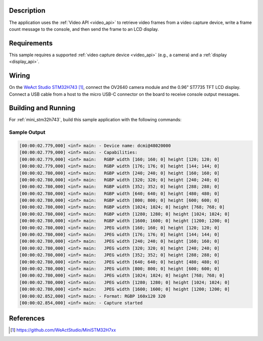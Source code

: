 .. zephyr:code-sample:: video-capture-to-lvgl
   :name: Video capture to LVGL
   :relevant-api: video_interface

   Capture video frames and display them on an LCD using LVGL.

Description
***********

The application uses the :ref:`Video API <video_api>` to retrieve video frames from
a video capture device, write a frame count message to the console, and then send
the frame to an LCD display.

Requirements
************

This sample requires a supported :ref:`video capture device <video_api>` (e.g., a camera)
and a :ref:`display <display_api>`.

Wiring
******

On the `WeAct Studio STM32H743`_, connect the OV2640 camera module and the 0.96" ST7735
TFT LCD display. Connect a USB cable from a host to the micro USB-C connector on the
board to receive console output messages.

Building and Running
********************

For :ref:`mini_stm32h743`, build this sample application with the following commands:

.. zephyr-app-commands::
   :zephyr-app: samples/drivers/video/capture_to_lvgl/
   :board: mini_stm32h743
   :shield: weact_ministm32h7xx_ov2640
   :goals: build flash
   :gen-args: -DCONFIG_BOOT_DELAY=2000
   :compact:

Sample Output
=============

.. code-block:: console

    [00:00:02.779,000] <inf> main: - Device name: dcmi@48020000
    [00:00:02.779,000] <inf> main: - Capabilities:
    [00:00:02.779,000] <inf> main:   RGBP width [160; 160; 0] height [120; 120; 0]
    [00:00:02.779,000] <inf> main:   RGBP width [176; 176; 0] height [144; 144; 0]
    [00:00:02.780,000] <inf> main:   RGBP width [240; 240; 0] height [160; 160; 0]
    [00:00:02.780,000] <inf> main:   RGBP width [320; 320; 0] height [240; 240; 0]
    [00:00:02.780,000] <inf> main:   RGBP width [352; 352; 0] height [288; 288; 0]
    [00:00:02.780,000] <inf> main:   RGBP width [640; 640; 0] height [480; 480; 0]
    [00:00:02.780,000] <inf> main:   RGBP width [800; 800; 0] height [600; 600; 0]
    [00:00:02.780,000] <inf> main:   RGBP width [1024; 1024; 0] height [768; 768; 0]
    [00:00:02.780,000] <inf> main:   RGBP width [1280; 1280; 0] height [1024; 1024; 0]
    [00:00:02.780,000] <inf> main:   RGBP width [1600; 1600; 0] height [1200; 1200; 0]
    [00:00:02.780,000] <inf> main:   JPEG width [160; 160; 0] height [120; 120; 0]
    [00:00:02.780,000] <inf> main:   JPEG width [176; 176; 0] height [144; 144; 0]
    [00:00:02.780,000] <inf> main:   JPEG width [240; 240; 0] height [160; 160; 0]
    [00:00:02.780,000] <inf> main:   JPEG width [320; 320; 0] height [240; 240; 0]
    [00:00:02.780,000] <inf> main:   JPEG width [352; 352; 0] height [288; 288; 0]
    [00:00:02.780,000] <inf> main:   JPEG width [640; 640; 0] height [480; 480; 0]
    [00:00:02.780,000] <inf> main:   JPEG width [800; 800; 0] height [600; 600; 0]
    [00:00:02.780,000] <inf> main:   JPEG width [1024; 1024; 0] height [768; 768; 0]
    [00:00:02.780,000] <inf> main:   JPEG width [1280; 1280; 0] height [1024; 1024; 0]
    [00:00:02.780,000] <inf> main:   JPEG width [1600; 1600; 0] height [1200; 1200; 0]
    [00:00:02.852,000] <inf> main: - Format: RGBP 160x120 320
    [00:00:02.854,000] <inf> main: - Capture started

References
**********

.. target-notes::

.. _WeAct Studio STM32H743: https://github.com/WeActStudio/MiniSTM32H7xx
